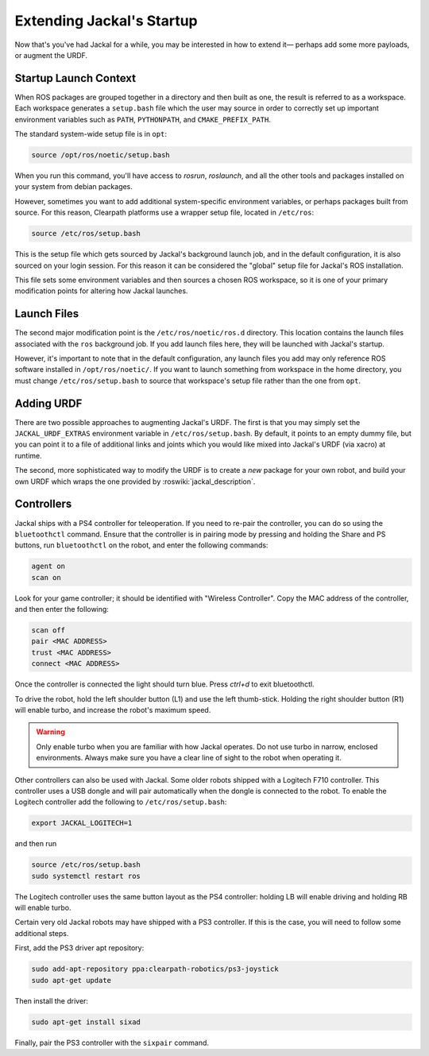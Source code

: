Extending Jackal's Startup
==========================

Now that's you've had Jackal for a while, you may be interested in how to extend it— perhaps add some more payloads,
or augment the URDF.


Startup Launch Context
----------------------

When ROS packages are grouped together in a directory and then built as one, the result is referred to as a
workspace. Each workspace generates a ``setup.bash`` file which the user may source in order to correctly
set up important environment variables such as ``PATH``, ``PYTHONPATH``, and ``CMAKE_PREFIX_PATH``.

The standard system-wide setup file is in ``opt``:

.. code:: bash

    source /opt/ros/noetic/setup.bash

When you run this command, you'll have access to `rosrun`, `roslaunch`, and all the other tools and packages
installed on your system from debian packages.

However, sometimes you want to add additional system-specific environment variables, or perhaps packages built
from source. For this reason, Clearpath platforms use a wrapper setup file, located in ``/etc/ros``:

.. code-block:: bash

    source /etc/ros/setup.bash

This is the setup file which gets sourced by Jackal's background launch job, and in the default configuration,
it is also sourced on your login session. For this reason it can be considered the "global" setup file for
Jackal's ROS installation.

This file sets some environment variables and then sources a chosen ROS workspace, so it is one of your primary
modification points for altering how Jackal launches.


Launch Files
------------

The second major modification point is the ``/etc/ros/noetic/ros.d`` directory. This location contains the
launch files associated with the ``ros`` background job. If you add launch files here, they will be launched with
Jackal's startup.

However, it's important to note that in the default configuration, any launch files you add may only reference ROS
software installed in ``/opt/ros/noetic/``. If you want to launch something from workspace in
the home directory, you must change ``/etc/ros/setup.bash`` to source that workspace's setup file rather than the
one from ``opt``.


Adding URDF
-----------

There are two possible approaches to augmenting Jackal's URDF. The first is that you may simply set the
``JACKAL_URDF_EXTRAS`` environment variable in ``/etc/ros/setup.bash``. By default, it points to an empty dummy file,
but you can point it to a file of additional links and joints which you would like mixed into Jackal's URDF (via
xacro) at runtime.

The second, more sophisticated way to modify the URDF is to create a *new* package for your own robot, and build
your own URDF which wraps the one provided by :roswiki:`jackal_description`.


Controllers
--------------------

Jackal ships with a PS4 controller for teleoperation.  If you need to re-pair the controller, you can do so
using the ``bluetoothctl`` command.  Ensure that the controller is in pairing mode by pressing and holding the
Share and PS buttons, run ``bluetoothctl`` on the robot, and enter the following commands:

.. code-block:: text

    agent on
    scan on

Look for your game controller; it should be identified with "Wireless Controller".  Copy the MAC address of the
controller, and then enter the following:

.. code-block:: text

    scan off
    pair <MAC ADDRESS>
    trust <MAC ADDRESS>
    connect <MAC ADDRESS>

Once the controller is connected the light should turn blue.  Press `ctrl+d` to exit bluetoothctl.

To drive the robot, hold the left shoulder button (L1) and use the left thumb-stick.  Holding the right shoulder button
(R1) will enable turbo, and increase the robot's maximum speed.

.. warning::

    Only enable turbo when you are familiar with how Jackal operates.  Do not use turbo in narrow, enclosed
    environments.  Always make sure you have a clear line of sight to the robot when operating it.

Other controllers can also be used with Jackal.  Some older robots shipped with a Logitech F710 controller.  This
controller uses a USB dongle and will pair automatically when the dongle is connected to the robot.  To enable
the Logitech controller add the following to ``/etc/ros/setup.bash``:

.. code-block:: bash

    export JACKAL_LOGITECH=1

and then run

.. code-block:: bash

    source /etc/ros/setup.bash
    sudo systemctl restart ros

The Logitech controller uses the same button layout as the PS4 controller: holding LB will enable driving and holding
RB will enable turbo.

Certain very old Jackal robots may have shipped with a PS3 controller.  If this is the case, you will need to follow
some additional steps.

First, add the PS3 driver apt repository:

.. code-block:: bash

    sudo add-apt-repository ppa:clearpath-robotics/ps3-joystick
    sudo apt-get update

Then install the driver:

.. code-block:: bash

    sudo apt-get install sixad

Finally, pair the PS3 controller with the ``sixpair`` command.
